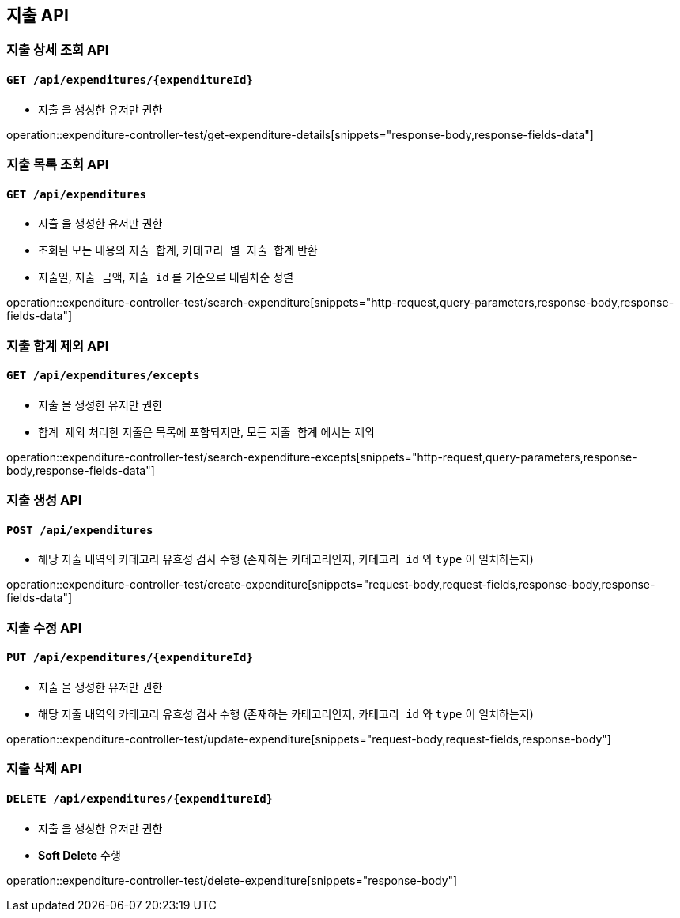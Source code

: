 == 지출 API
:operation-http-request-title: HTTP Request
:operation-request-body-title: Request Body
:operation-request-fields-title: Request Fields
:operation-response-body-title: Response Body
:operation-response-fields-data-title: Response Fields
:operation-query-parameters-title: Query Parameters

=== 지출 상세 조회 API
==== `GET /api/expenditures/{expenditureId}`

- `지출` 을 생성한 유저만 권한

operation::expenditure-controller-test/get-expenditure-details[snippets="response-body,response-fields-data"]

=== 지출 목록 조회 API
==== `GET /api/expenditures`

- `지출` 을 생성한 유저만 권한
- 조회된 모든 내용의 `지출 합계`, `카테고리 별 지출 합계` 반환
- `지출일`, `지출 금액`, `지출 id` 를 기준으로 내림차순 정렬

operation::expenditure-controller-test/search-expenditure[snippets="http-request,query-parameters,response-body,response-fields-data"]

=== 지출 합계 제외 API
==== `GET /api/expenditures/excepts`

- `지출` 을 생성한 유저만 권한
- `합계 제외` 처리한 지출은 목록에 포함되지만, 모든 `지출 합계` 에서는 제외

operation::expenditure-controller-test/search-expenditure-excepts[snippets="http-request,query-parameters,response-body,response-fields-data"]

=== 지출 생성 API
==== `POST /api/expenditures`

- 해당 지출 내역의 카테고리 유효성 검사 수행 (존재하는 카테고리인지, `카테고리 id` 와 `type` 이 일치하는지)

operation::expenditure-controller-test/create-expenditure[snippets="request-body,request-fields,response-body,response-fields-data"]

=== 지출 수정 API
==== `PUT /api/expenditures/{expenditureId}`

- `지출` 을 생성한 유저만 권한
- 해당 지출 내역의 카테고리 유효성 검사 수행 (존재하는 카테고리인지, `카테고리 id` 와 `type` 이 일치하는지)

operation::expenditure-controller-test/update-expenditure[snippets="request-body,request-fields,response-body"]

=== 지출 삭제 API
==== `DELETE /api/expenditures/{expenditureId}`

- `지출` 을 생성한 유저만 권한
- **Soft Delete** 수행

operation::expenditure-controller-test/delete-expenditure[snippets="response-body"]